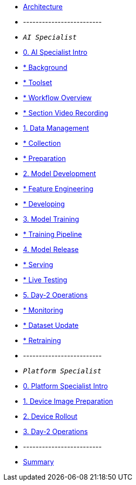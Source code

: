* xref:00-arch-intro.adoc[Architecture]
* -------------------------
* `_AI Specialist_`
* xref:ai-specialist-00-intro.adoc[0. AI Specialist Intro]
* xref:ai-specialist-00-intro.adoc#_background[   * Background]
* xref:ai-specialist-00-intro.adoc#_toolset[   * Toolset]
* xref:ai-specialist-00-intro.adoc#_workflow_overview[   * Workflow Overview]
* xref:ai-specialist-00-intro.adoc#_section_video_recording[   * Section Video Recording]
* xref:ai-specialist-01-data.adoc[1. Data Management]
* xref:ai-specialist-01-data.adoc#_collection[   * Collection]
* xref:ai-specialist-01-data.adoc#_preparation[   * Preparation]
* xref:ai-specialist-02-develop.adoc[2. Model Development]
* xref:ai-specialist-02-develop.adoc#_feature_engineering[   * Feature Engineering]
* xref:ai-specialist-02-develop.adoc#_developing[   * Developing]
* xref:ai-specialist-03-training.adoc[3. Model Training]
* xref:ai-specialist-03-training.adoc#_training_pipeline[   * Training Pipeline]
* xref:ai-specialist-04-deploy.adoc[4. Model Release]
* xref:ai-specialist-04-deploy.adoc#_serving[   * Serving]
* xref:ai-specialist-04-deploy.adoc#_live_testing[   * Live Testing]
* xref:ai-specialist-05-update.adoc[5. Day-2 Operations]
* xref:ai-specialist-05-update.adoc#_monitoring[   * Monitoring]
* xref:ai-specialist-05-update.adoc#_dataset_update[   * Dataset Update]
* xref:ai-specialist-05-update.adoc#_retrain[   * Retraining]



* -------------------------
* `_Platform Specialist_`
* xref:platform-specialist-00-intro.adoc[0. Platform Specialist Intro]
* xref:platform-specialist-01-image-bake.adoc[1. Device Image Preparation]
* xref:platform-specialist-02-device-onboarding.adoc[2. Device Rollout]
* xref:platform-specialist-03-day-2-ops.adoc[3. Day-2 Operations]
* -------------------------
* xref:99-summary.adoc[Summary]

